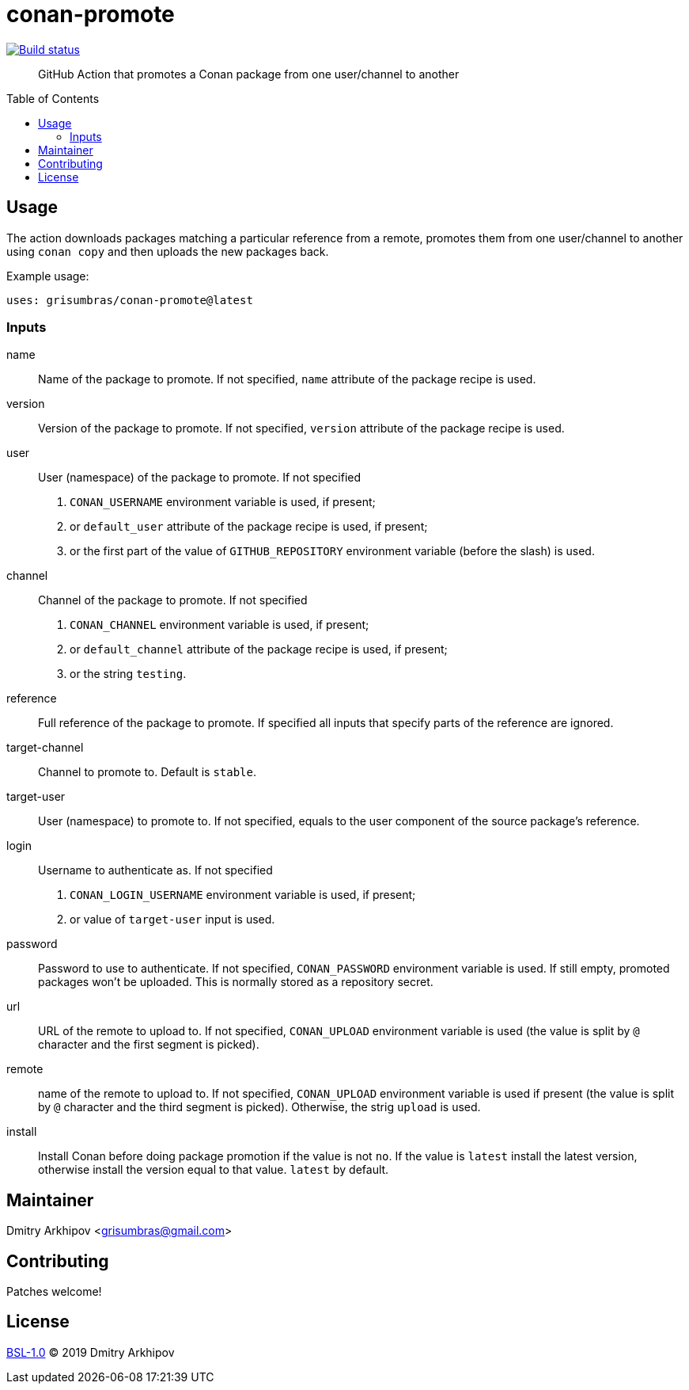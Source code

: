 = conan-promote
:toc: preamble

[link=https://github.com/grisumbras/conan-promote/actions]
image::https://github.com/grisumbras/conan-promote/workflows/Build/badge.svg?branch=master[Build status]

____
GitHub Action that promotes a Conan package from one user/channel to another
____

== Usage
The action downloads packages matching a particular reference from a remote,
promotes them from one user/channel to another using `conan copy` and then
uploads the new packages back.

Example usage:

[source,yaml]
----
uses: grisumbras/conan-promote@latest
----

=== Inputs
name::
Name of the package to promote. If not specified, `name` attribute of the
package recipe is used.

version::
Version  of the package to promote. If not specified, `version` attribute of
the package recipe is used.

user::
User (namespace) of the package to promote. If not specified
+
. `CONAN_USERNAME` environment variable is used, if present;
. or `default_user` attribute of the package recipe is used, if present;
. or the first part of the value of `GITHUB_REPOSITORY` environment variable
  (before the slash) is used.

channel::
Channel of the package to promote. If not specified
+
. `CONAN_CHANNEL` environment variable is used, if present;
. or `default_channel` attribute of the package recipe is used, if present;
. or the string `testing`.

reference::
Full reference of the package to promote. If specified all inputs that specify
parts of the reference are ignored.

target-channel::
Channel to promote to. Default is `stable`.

target-user::
User (namespace) to promote to. If not specified, equals to the user component
of the source package's reference.

login::
Username to authenticate as. If not specified
+
. `CONAN_LOGIN_USERNAME` environment variable is used, if present;
. or value of `target-user` input is used.

password::
Password to use to authenticate. If not specified, `CONAN_PASSWORD` environment
variable is used. If still empty, promoted packages won't be uploaded. This is
normally stored as a repository secret.

url::
URL of the remote to upload to. If not specified, `CONAN_UPLOAD` environment
variable is used (the value is split by `@` character and the first segment is
picked).

remote::
name of the remote to upload to. If not specified, `CONAN_UPLOAD` environment
variable is used if present (the value is split by `@` character and the third
segment is picked). Otherwise, the strig `upload` is used.

install::
Install Conan before doing package promotion if the value is not `no`. If the
value is `latest` install the latest version, otherwise install the version
equal to that value. `latest` by default.

== Maintainer
Dmitry Arkhipov <grisumbras@gmail.com>

== Contributing
Patches welcome!

== License
link:LICENSE[BSL-1.0] (C) 2019 Dmitry Arkhipov
